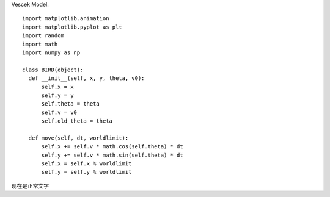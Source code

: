 Vescek Model::

  import matplotlib.animation
  import matplotlib.pyplot as plt
  import random
  import math
  import numpy as np
  
  class BIRD(object):
    def __init__(self, x, y, theta, v0):
        self.x = x
        self.y = y
        self.theta = theta
        self.v = v0
        self.old_theta = theta
        
    def move(self, dt, worldlimit):
        self.x += self.v * math.cos(self.theta) * dt
        self.y += self.v * math.sin(self.theta) * dt
        self.x = self.x % worldlimit
        self.y = self.y % worldlimit
        
        
现在是正常文字
